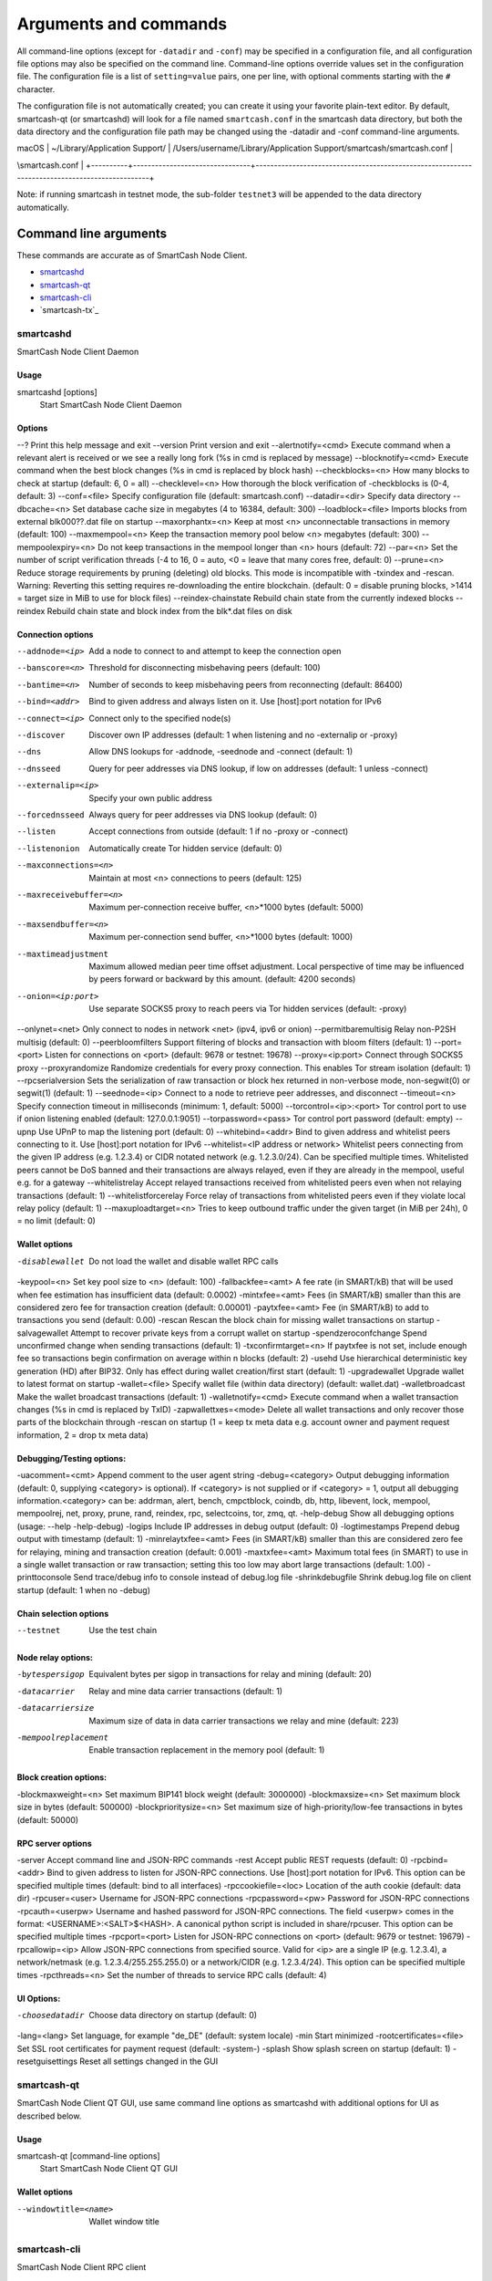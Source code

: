 .. meta::
   :description: SmartCash Node Client wallet startup arguments and RPC command reference
   :keywords: smartcash, core, wallet, arguments, commands, RPC

.. _nodeclient-rpc:

======================
Arguments and commands
======================

All command-line options (except for ``-datadir`` and ``-conf``) may be
specified in a configuration file, and all configuration file options
may also be specified on the command line. Command-line options override
values set in the configuration file. The configuration file is a list
of ``setting=value`` pairs, one per line, with optional comments
starting with the ``#`` character.

The configuration file is not automatically created; you can create it
using your favorite plain-text editor. By default, smartcash-qt (or smartcashd)
will look for a file named ``smartcash.conf`` in the smartcash data directory, but
both the data directory and the configuration file path may be changed
using the -datadir and -conf command-line arguments.

+----------+--------------------------------+-----------------------------------------------------------------------------------------------+
| Platform | Path to data folder            | Typical path to configuration file                                                            |
+==========+================================+===============================================================================================+
| Linux    | ~/                             | /home/username/.smartcash/smartcash.conf                                                            |
+----------+--------------------------------+-----------------------------------------------------------------------------------------------+
| macOS    | ~/Library/Application Support/ | /Users/username/Library/Application Support/smartcash/smartcash.conf                                |
+----------+--------------------------------+-----------------------------------------------------------------------------------------------+
| Windows  | %APPDATA%                      | (Vista-10) C:\\Users\\username\\AppData\\Roaming\\SmartCash\\smartcash.conf                         |
|          |                                |                                                                                               |
|          |                                | (2000-XP) C:\\Documents and Settings\\username\\Application Data\\| Windows  | %APPDATA%                      | (Vista-10) C:\\Users\\username\\AppData\\Roaming\\SmartCash\\smartcash.conf                         |
\\smartcash.conf         |
+----------+--------------------------------+-----------------------------------------------------------------------------------------------+

Note: if running smartcash in testnet mode, the sub-folder ``testnet3`` will
be appended to the data directory automatically.

Command line arguments
======================

These commands are accurate as of SmartCash Node Client.

- `smartcashd`_
- `smartcash-qt`_
- `smartcash-cli`_
- `smartcash-tx`_


smartcashd
-----

SmartCash Node Client Daemon


Usage
^^^^^

smartcashd [options]
  Start SmartCash Node Client Daemon


Options
^^^^^^^

--?							Print this help message and exit 
--version					Print version and exit 
--alertnotify=<cmd>			Execute command when a relevant alert is received or we see a really long fork (%s in cmd is replaced by message) 
--blocknotify=<cmd>			Execute command when the best block changes (%s in cmd is replaced by block hash) 
--checkblocks=<n>			How many blocks to check at startup (default: 6, 0 = all) 
--checklevel=<n>			How thorough the block verification of -checkblocks is (0-4, default: 3) 
--conf=<file>				Specify configuration file (default: smartcash.conf) 
--datadir=<dir>				Specify data directory 
--dbcache=<n>				Set database cache size in megabytes (4 to 16384, default: 300) 
--loadblock=<file>			Imports blocks from external blk000??.dat file on startup 
--maxorphantx=<n>			Keep at most <n> unconnectable transactions in memory (default: 100) 
--maxmempool=<n>			Keep the transaction memory pool below <n> megabytes (default: 300) 
--mempoolexpiry=<n>			Do not keep transactions in the mempool longer than <n> hours (default: 72) 
--par=<n>					Set the number of script verification threads (-4 to 16, 0 = auto, <0 = leave that many cores free, default: 0) 
--prune=<n>					Reduce storage requirements by pruning (deleting) old blocks. This mode is incompatible with -txindex and -rescan. Warning: Reverting this setting requires re-downloading the entire blockchain. (default: 0 = disable pruning blocks, >1414 = target size in MiB to use for block files) 
--reindex-chainstate		Rebuild chain state from the currently indexed blocks 
--reindex					Rebuild chain state and block index from the blk*.dat files on disk 


Connection options
^^^^^^^^^^^^^^^^^^

--addnode=<ip>	Add a node to connect to and attempt to keep the connection open 
--banscore=<n>	Threshold for disconnecting misbehaving peers (default: 100) 
--bantime=<n>	Number of seconds to keep misbehaving peers from reconnecting (default: 86400) 
--bind=<addr>	Bind to given address and always listen on it. Use [host]:port notation for IPv6 
--connect=<ip>	Connect only to the specified node(s) 
--discover	Discover own IP addresses (default: 1 when listening and no -externalip or -proxy) 
--dns	Allow DNS lookups for -addnode, -seednode and -connect (default: 1) 
--dnsseed	Query for peer addresses via DNS lookup, if low on addresses (default: 1 unless -connect) 
--externalip=<ip>	Specify your own public address 
--forcednsseed	Always query for peer addresses via DNS lookup (default: 0) 
--listen	Accept connections from outside (default: 1 if no -proxy or -connect) 
--listenonion	Automatically create Tor hidden service (default: 0) 
--maxconnections=<n>	Maintain at most <n> connections to peers (default: 125) 
--maxreceivebuffer=<n>	Maximum per-connection receive buffer, <n>*1000 bytes (default: 5000) 
--maxsendbuffer=<n>	Maximum per-connection send buffer, <n>*1000 bytes (default: 1000) 
--maxtimeadjustment	Maximum allowed median peer time offset adjustment. Local perspective of time may be influenced by peers forward or backward by this amount. (default: 4200 seconds) 
--onion=<ip:port>	Use separate SOCKS5 proxy to reach peers via Tor hidden services (default: -proxy) 
--onlynet=<net>	Only connect to nodes in network <net> (ipv4, ipv6 or onion) 
--permitbaremultisig	Relay non-P2SH multisig (default: 0) 
--peerbloomfilters	Support filtering of blocks and transaction with bloom filters (default: 1) 
--port=<port>	Listen for connections on <port> (default: 9678 or testnet: 19678) 
--proxy=<ip:port>	Connect through SOCKS5 proxy 
--proxyrandomize	Randomize credentials for every proxy connection. This enables Tor stream isolation (default: 1) 
--rpcserialversion	Sets the serialization of raw transaction or block hex returned in non-verbose mode, non-segwit(0) or segwit(1) (default: 1) 
--seednode=<ip>	Connect to a node to retrieve peer addresses, and disconnect 
--timeout=<n>	Specify connection timeout in milliseconds (minimum: 1, default: 5000) 
--torcontrol=<ip>:<port>	Tor control port to use if onion listening enabled (default: 127.0.0.1:9051) 
--torpassword=<pass>	Tor control port password (default: empty) 
--upnp	Use UPnP to map the listening port (default: 0) 
--whitebind=<addr>	Bind to given address and whitelist peers connecting to it. Use [host]:port notation for IPv6 
--whitelist=<IP address or network>	Whitelist peers connecting from the given IP address (e.g. 1.2.3.4) or CIDR notated network (e.g. 1.2.3.0/24). Can be specified multiple times. Whitelisted peers cannot be DoS banned and their transactions are always relayed, even if they are already in the mempool, useful e.g. for a gateway 
--whitelistrelay	Accept relayed transactions received from whitelisted peers even when not relaying transactions (default: 1) 
--whitelistforcerelay	Force relay of transactions from whitelisted peers even if they violate local relay policy (default: 1) 
--maxuploadtarget=<n>	Tries to keep outbound traffic under the given target (in MiB per 24h), 0 = no limit (default: 0) 



Wallet options
^^^^^^^^^^^^^^

-disablewallet	Do not load the wallet and disable wallet RPC calls 
-keypool=<n>	Set key pool size to <n> (default: 100) 
-fallbackfee=<amt>	A fee rate (in SMART/kB) that will be used when fee estimation has insufficient data (default: 0.0002) 
-mintxfee=<amt>	Fees (in SMART/kB) smaller than this are considered zero fee for transaction creation (default: 0.00001) 
-paytxfee=<amt>	Fee (in SMART/kB) to add to transactions you send (default: 0.00) 
-rescan	Rescan the block chain for missing wallet transactions on startup 
-salvagewallet	Attempt to recover private keys from a corrupt wallet on startup 
-spendzeroconfchange	Spend unconfirmed change when sending transactions (default: 1) 
-txconfirmtarget=<n>	If paytxfee is not set, include enough fee so transactions begin confirmation on average within n blocks (default: 2) 
-usehd	Use hierarchical deterministic key generation (HD) after BIP32. Only has effect during wallet creation/first start (default: 1) 
-upgradewallet	Upgrade wallet to latest format on startup 
-wallet=<file>	Specify wallet file (within data directory) (default: wallet.dat) 
-walletbroadcast	Make the wallet broadcast transactions (default: 1) 
-walletnotify=<cmd>	Execute command when a wallet transaction changes (%s in cmd is replaced by TxID) 
-zapwallettxes=<mode>	Delete all wallet transactions and only recover those parts of the blockchain through -rescan on startup (1 = keep tx meta data e.g. account owner and payment request information, 2 = drop tx meta data) 



Debugging/Testing options:
^^^^^^^^^^^^^^^^^^^^^^^^^^^

-uacomment=<cmt>	Append comment to the user agent string 
-debug=<category>	Output debugging information (default: 0, supplying <category> is optional). If <category> is not supplied or if <category> = 1, output all debugging information.<category> can be: addrman, alert, bench, cmpctblock, coindb, db, http, libevent, lock, mempool, mempoolrej, net, proxy, prune, rand, reindex, rpc, selectcoins, tor, zmq, qt. 
-help-debug	Show all debugging options (usage: --help -help-debug) 
-logips	Include IP addresses in debug output (default: 0) 
-logtimestamps	Prepend debug output with timestamp (default: 1) 
-minrelaytxfee=<amt>	Fees (in SMART/kB) smaller than this are considered zero fee for relaying, mining and transaction creation (default: 0.001) 
-maxtxfee=<amt>	Maximum total fees (in SMART) to use in a single wallet transaction or raw transaction; setting this too low may abort large transactions (default: 1.00) 
-printtoconsole	Send trace/debug info to console instead of debug.log file 
-shrinkdebugfile	Shrink debug.log file on client startup (default: 1 when no -debug) 



Chain selection options
^^^^^^^^^^^^^^^^^^^^^^^

--testnet                              Use the test chain



Node relay options:
^^^^^^^^^^^^^^^^^^

-bytespersigop	Equivalent bytes per sigop in transactions for relay and mining (default: 20) 
-datacarrier	Relay and mine data carrier transactions (default: 1) 
-datacarriersize	Maximum size of data in data carrier transactions we relay and mine (default: 223) 
-mempoolreplacement	Enable transaction replacement in the memory pool (default: 1) 



Block creation options:
^^^^^^^^^^^^^^^^^^^

-blockmaxweight=<n>	Set maximum BIP141 block weight (default: 3000000) 
-blockmaxsize=<n>	Set maximum block size in bytes (default: 500000) 
-blockprioritysize=<n>	Set maximum size of high-priority/low-fee transactions in bytes (default: 50000) 


RPC server options
^^^^^^^^^^^^^^^^^^

-server	Accept command line and JSON-RPC commands 
-rest	Accept public REST requests (default: 0) 
-rpcbind=<addr>	Bind to given address to listen for JSON-RPC connections. Use [host]:port notation for IPv6. This option can be specified multiple times (default: bind to all interfaces) 
-rpccookiefile=<loc>	Location of the auth cookie (default: data dir) 
-rpcuser=<user>	Username for JSON-RPC connections 
-rpcpassword=<pw>	Password for JSON-RPC connections 
-rpcauth=<userpw>	Username and hashed password for JSON-RPC connections. The field <userpw> comes in the format: <USERNAME>:<SALT>$<HASH>. A canonical python script is included in share/rpcuser. This option can be specified multiple times 
-rpcport=<port>	Listen for JSON-RPC connections on <port> (default: 9679 or testnet: 19679) 
-rpcallowip=<ip>	Allow JSON-RPC connections from specified source. Valid for <ip> are a single IP (e.g. 1.2.3.4), a network/netmask (e.g. 1.2.3.4/255.255.255.0) or a network/CIDR (e.g. 1.2.3.4/24). This option can be specified multiple times 
-rpcthreads=<n>	Set the number of threads to service RPC calls (default: 4) 

UI Options:
^^^^^^^^^^^^^^^^^^
-choosedatadir	Choose data directory on startup (default: 0) 
-lang=<lang>	Set language, for example "de_DE" (default: system locale) 
-min	Start minimized 
-rootcertificates=<file>	Set SSL root certificates for payment request (default: -system-) 
-splash	Show splash screen on startup (default: 1) 
-resetguisettings	Reset all settings changed in the GUI 


smartcash-qt
-------

SmartCash Node Client QT GUI, use same command line options as smartcashd with additional
options for UI as described below.


Usage
^^^^^

smartcash-qt [command-line options]
  Start SmartCash Node Client QT GUI


Wallet options
^^^^^^^^^^^^^^

--windowtitle=<name>                   Wallet window title
 

smartcash-cli
--------

SmartCash Node Client RPC client


Usage
^^^^^

smartcash-cli [options] <command> [params]  
  Send command to SmartCash Node Client
smartcash-cli [options] help                
  List commands
smartcash-cli [options] help <command>      
  Get help for a command


Options
^^^^^^^


RPC commands
============

This documentation lists all available RPC commands as of smartcash version
1.2.6, and limited documentation on what each command does. For full
documentation of arguments, results and examples, type help ( "command"
) to view full details at the console. You can enter commands either
from **Tools > Debug** console in the QT wallet, or using *smartcash-cli* for
headless wallets and *smartcashd*.



￼
== Addressindex ==
getaddressbalance
getaddressdeltas
getaddressmempool
getaddresstxids
getaddressutxos

== Blockchain ==
getbestblockhash
getblock "hash" ( verbose )
getblockchaininfo
getblockcount
getblockhash index
getblockhashes timestamp
getblockheader "hash" ( verbose )
getblockheaders "hash" ( count verbose )
getchaintips
getdifficulty
getmempoolinfo
getrawmempool ( verbose )
getspentinfo
gettxout "txid" n ( includemempool )
gettxoutproof ["txid",...] ( blockhash )
gettxoutsetinfo
verifychain ( checklevel numblocks )
verifytxoutproof "proof"

== Control ==
debug ( 0|1|addrman|alert|bench|coindb|db|lock|rand|rpc|selectcoins|mempool|mempoolrej|net|proxy|prune|http|libevent|tor|zmq|smartcash|privatesend|instantsend|smartnode|spork|keepass|mnpayments|gobject )
getinfo
help ( "command" )
stop

== Generating ==
generate numblocks ( maxtries )
getgenerate
setgenerate generate ( genproclimit )

== Mining ==
getblocktemplate ( SigningAddress )
getmininginfo
getnetworkhashps ( blocks height )
prioritisetransaction <txid> <priority delta> <fee delta>
submitblock "hexdata" ( "jsonparametersobject" )

== Network ==
addnode "node" "add|remove|onetry"
clearbanned
disconnectnode "node" 
getaddednodeinfo dummy ( "node" )
getconnectioncount
getnettotals
getnetworkinfo
getpeerinfo
listbanned
ping
setban "ip(/netmask)" "add|remove" (bantime) (absolute)
setnetworkactive true|false

== Rawtransactions ==
createrawtransaction [{"txid":"id","vout":n},...] {"address":amount,"data":"hex",...} ( locktime )
decoderawtransaction "hexstring"
decodescript "hex"
fundrawtransaction "hexstring" ( options )
getrawtransaction "txid" ( verbose )
sendrawtransaction "hexstring" ( allowhighfees instantsend )
signrawtransaction "hexstring" ( [{"txid":"id","vout":n,"scriptPubKey":"hex","redeemScript":"hex"},...] ["privatekey1",...] sighashtype )

== Smartcash ==
smartmining "command"...
smartnode "command"...
smartnodebroadcast "command"...
smartnodelist ( "mode" "filter" )
smartrewards "command"...
snsync [status|next|reset]
spork <name> [<value>]

== Util ==
createmultisig nrequired ["key",...]
estimatefee nblocks
estimatepriority nblocks
estimatesmartfee nblocks
estimatesmartpriority nblocks
validateaddress "smartcashaddress"
verifymessage "smartcashaddress" "signature" "message"

== Wallet ==
abandontransaction "txid"
addmultisigaddress nrequired ["key",...] ( "account" )
backupwallet "destination"
dumphdinfo
dumpprivkey "smartcashaddress"
dumpwallet "filename"
getaccount "smartcashaddress"
getaccountaddress "account"
getaddressesbyaccount "account"
getbalance ( "account" minconf includeWatchonly )
getnewaddress ( "account" )
getrawchangeaddress
getreceivedbyaccount "account" ( minconf )
getreceivedbyaddress "smartcashaddress" ( minconf )
gettransaction "txid" ( includeWatchonly )
getunconfirmedbalance
getwalletinfo
importaddress "address" ( "label" rescan p2sh )
importelectrumwallet "filename" index
importprivkey "smartcashprivkey" ( "label" rescan )
importpubkey "pubkey" ( "label" rescan )
importwallet "filename"
instantsendtoaddress "smartcashaddress" amount ( "comment" "comment-to" subtractfeefromamount )
keypoolrefill ( newsize )
listaccounts ( minconf includeWatchonly)
listaddressgroupings
listlockunspent
listreceivedbyaccount ( minconf includeempty includeWatchonly)
listreceivedbyaddress ( minconf includeempty includeWatchonly)
listsinceblock ( "blockhash" target-confirmations includeWatchonly)
listtransactions ( "account" count from includeWatchonly)
listunspent ( minconf maxconf  ["address",...] )
lockunspent unlock ([{"txid":"txid","vout":n},...])
move "fromaccount" "toaccount" amount ( minconf "comment" )
sendfrom "fromaccount" "tosmartcashaddress" amount ( minconf "comment" "comment-to" )
sendmany "fromaccount" {"address":amount,...} ( minconf "comment" ["address",...] )
sendtoaddress "smartcashaddress" amount ( "comment" "comment-to" subtractfeefromamount )
setaccount "smartcashaddress" "account"
settxfee amount
signmessage "smartcashaddress" "message"
walletlock
walletpassphrase "passphrase" timeout
walletpassphrasechange "oldpassphrase" "newpassphrase"
